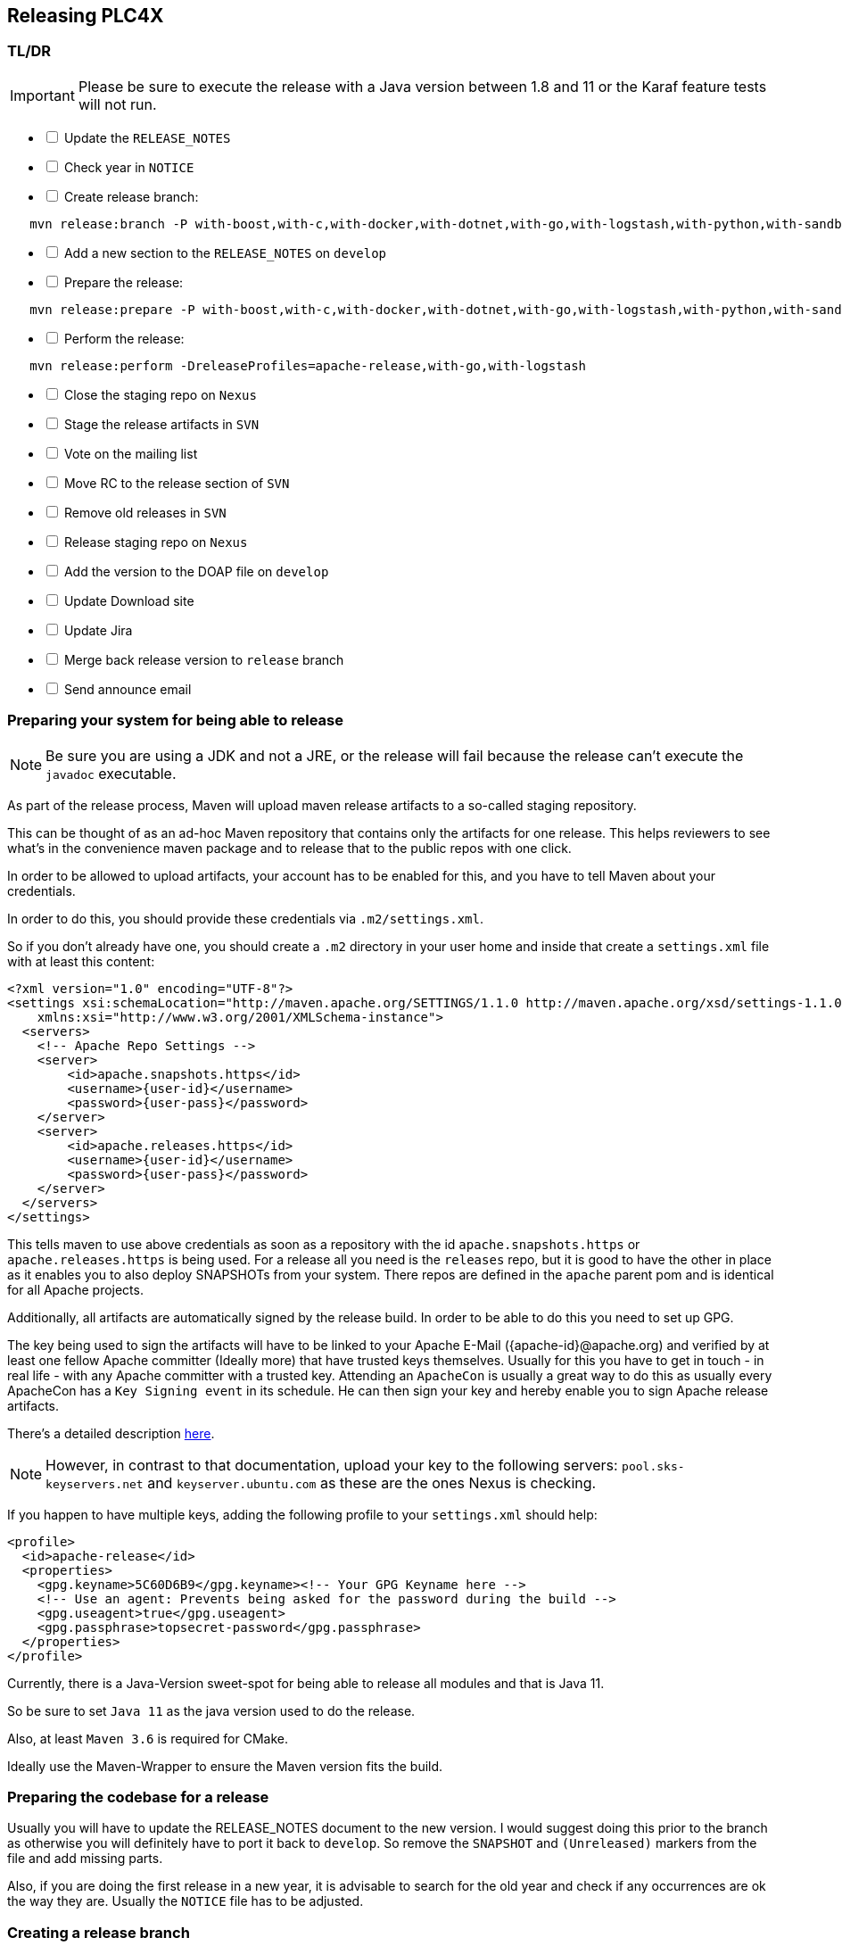 //
//  Licensed to the Apache Software Foundation (ASF) under one or more
//  contributor license agreements.  See the NOTICE file distributed with
//  this work for additional information regarding copyright ownership.
//  The ASF licenses this file to You under the Apache License, Version 2.0
//  (the "License"); you may not use this file except in compliance with
//  the License.  You may obtain a copy of the License at
//
//      http://www.apache.org/licenses/LICENSE-2.0
//
//  Unless required by applicable law or agreed to in writing, software
//  distributed under the License is distributed on an "AS IS" BASIS,
//  WITHOUT WARRANTIES OR CONDITIONS OF ANY KIND, either express or implied.
//  See the License for the specific language governing permissions and
//  limitations under the License.
//
:imagesdir: ../../images/
:icons: font

== Releasing PLC4X

=== TL/DR

IMPORTANT: Please be sure to execute the release with a Java version between 1.8 and 11 or the Karaf feature tests will not run.

[%interactive]
* [ ] Update the `RELEASE_NOTES`
* [ ] Check year in `NOTICE`
* [ ] Create release branch:
[subs="verbatim,attributes"]
----
   mvn release:branch -P with-boost,with-c,with-docker,with-dotnet,with-go,with-logstash,with-python,with-sandbox -DbranchName=rel/{current-short-version}
----
[%interactive]
* [ ] Add a new section to the `RELEASE_NOTES` on `develop`
* [ ] Prepare the release:
[subs="verbatim,attributes"]
----
   mvn release:prepare -P with-boost,with-c,with-docker,with-dotnet,with-go,with-logstash,with-python,with-sandbox
----
[%interactive]
* [ ] Perform the release:
[subs="verbatim,attributes"]
----
   mvn release:perform -DreleaseProfiles=apache-release,with-go,with-logstash
----
[%interactive]
* [ ] Close the staging repo on `Nexus`
* [ ] Stage the release artifacts in `SVN`
* [ ] Vote on the mailing list
* [ ] Move RC to the release section of `SVN`
* [ ] Remove old releases in `SVN`
* [ ] Release staging repo on `Nexus`
* [ ] Add the version to the DOAP file on `develop`
* [ ] Update Download site
* [ ] Update Jira
* [ ] Merge back release version to `release` branch
* [ ] Send announce email

=== Preparing your system for being able to release

NOTE: Be sure you are using a JDK and not a JRE, or the release will fail because the release can't execute the `javadoc` executable.

As part of the release process, Maven will upload maven release artifacts to a so-called staging repository.

This can be thought of as an ad-hoc Maven repository that contains only the artifacts for one release.
This helps reviewers to see what's in the convenience maven package and to release that to the public repos with one click.

In order to be allowed to upload artifacts, your account has to be enabled for this, and you have to tell Maven about your credentials.

In order to do this, you should provide these credentials via `.m2/settings.xml`.

So if you don't already have one, you should create a `.m2` directory in your user home and inside that create a `settings.xml` file with at least this content:

   <?xml version="1.0" encoding="UTF-8"?>
   <settings xsi:schemaLocation="http://maven.apache.org/SETTINGS/1.1.0 http://maven.apache.org/xsd/settings-1.1.0.xsd" xmlns="http://maven.apache.org/SETTINGS/1.1.0"
       xmlns:xsi="http://www.w3.org/2001/XMLSchema-instance">
     <servers>
       <!-- Apache Repo Settings -->
       <server>
           <id>apache.snapshots.https</id>
           <username>{user-id}</username>
           <password>{user-pass}</password>
       </server>
       <server>
           <id>apache.releases.https</id>
           <username>{user-id}</username>
           <password>{user-pass}</password>
       </server>
     </servers>
   </settings>

This tells maven to use above credentials as soon as a repository with the id `apache.snapshots.https` or `apache.releases.https` is being used.
For a release all you need is the `releases` repo, but it is good to have the other in place as it enables you to also deploy SNAPSHOTs from your system.
There repos are defined in the `apache` parent pom and is identical for all Apache projects.

Additionally, all artifacts are automatically signed by the release build. In order to be able to do this you need to set up GPG.

The key being used to sign the artifacts will have to be linked to your Apache E-Mail ({apache-id}@apache.org) and verified by at least one fellow Apache committer (Ideally more) that have trusted keys themselves.
Usually for this you have to get in touch - in real life - with any Apache committer with a trusted key.
Attending an `ApacheCon` is usually a great way to do this as usually every ApacheCon has a `Key Signing event` in its schedule.
He can then sign your key and hereby enable you to sign Apache release artifacts.

There's a detailed description https://github.com/apache/incubator-pulsar/wiki/Create-GPG-keys-to-sign-release-artifacts[here].

NOTE: However, in contrast to that documentation, upload your key to the following servers: `pool.sks-keyservers.net` and `keyserver.ubuntu.com` as these are the ones Nexus is checking.

If you happen to have multiple keys, adding the following profile to your `settings.xml` should help:

    <profile>
      <id>apache-release</id>
      <properties>
        <gpg.keyname>5C60D6B9</gpg.keyname><!-- Your GPG Keyname here -->
        <!-- Use an agent: Prevents being asked for the password during the build -->
        <gpg.useagent>true</gpg.useagent>
        <gpg.passphrase>topsecret-password</gpg.passphrase>
      </properties>
    </profile>

Currently, there is a Java-Version sweet-spot for being able to release all modules and that is Java 11.

So be sure to set `Java 11` as the java version used to do the release.

Also, at least `Maven 3.6` is required for CMake.

Ideally use the Maven-Wrapper to ensure the Maven version fits the build.

=== Preparing the codebase for a release

Usually you will have to update the RELEASE_NOTES document to the new version.
I would suggest doing this prior to the branch as otherwise you will definitely have to port it back to `develop`.
So remove the `SNAPSHOT` and `(Unreleased)` markers from the file and add missing parts.

Also, if you are doing the first release in a new year, it is advisable to search for the old year and check if any occurrences are ok the way they are.
Usually the `NOTICE` file has to be adjusted.

=== Creating a release branch

According to SemVer, we have: Major, Minor and Bugfix releases.

For each new Major and Minor release we create a new branch at the beginning of a code-freeze phase.

So if currently the project version in develop is `{current-full-version}-SNAPSHOT`, we create a branch `rel/{current-short-version}`.

When creating the branch is exactly the moment in which the version in `develop` is incremented to the next minor version.

This can and should be automated by the `maven-release-plugin`.

Per default the plugin will ask for the working copy version during the build execution.
This is the version the `develop` branch will be changed to.

In contrast to normal builds, it is important to enable all profiles when creating the branch as only this way will all modules versions be updated.
Otherwise, the non-default modules on develop will reference the old version which will cause problems when building.

   mvn release:branch -P with-boost,with-c,with-cpp,with-docker,with-dotnet,with-go,with-logstash,with-python,with-sandbox -DbranchName=rel/{minor-version}

Per default the plugin suggests the next bugfix version as working version, however we want it to use the next minor version.
So in case of preparing the release branch for `{current-full-version}-SNAPSHOT` the command would be the following:

[subs="verbatim,attributes"]
----
   mvn release:branch -P with-boost,with-c,with-cpp,with-docker,with-dotnet,with-go,with-logstash,with-python,with-sandbox -DbranchName=rel/{current-short-version}
----

The plugin will then aks for the version:

[subs="verbatim,attributes"]
----
   What is the new working copy version for "PLC4X"? (org.apache.plc4x:plc4x-parent) {current-next-incremental-version}-SNAPSHOT: : {current-next-minor-version}-SNAPSHOT
----

Here the suggested default has to be manually overridden.

This step now should perform quite quickly as no build and no tests are involved.

However, in the end the versions of the `develop` branch are updated and a new `rel/{current-short-version}` branch is created.

=== Preparing `develop` for the next iteration

Now is a good time to add a new section to the `RELEASE_NOTES` document for the new `SNAPSHOT` version.

Here comes a template:

[subs="verbatim,attributes"]
----
==============================================================
(Unreleased) Apache PLC4X {current-next-minor-version}-SNAPSHOT
==============================================================

New Features
------------

Incompatible changes
--------------------

Bug Fixes
---------

// Rest of the file

----

Also be sure to do a quick full-text-search to check if the version was updated correctly everywhere.

WARNING: If you find anything here, you will need to pay attention during the release.

=== Release stabilization phase

Now usually comes a phase in which last tests and checks should be performed.

If any problems are found, they have to be fixed in the release branch.

Changes should either be re applied in `develop` or `cherry-picked`, however merging things back can cause a lot of problems, and we no longer have the same versions.

=== Preparing a release

Same as with creating the branch it is important to enable all profiles when creating the branch as only this way will all modules versions be updated.
Otherwise, the non-default modules on develop will reference the old version which will cause problems when building.
For people building with some additional profiles from the source release will be impossible.

As especially when switching a lot between different branches, it is recommended to do a clean checkout of the repository.
Otherwise, a lot of directories can be left over, which would be included in the source-release zip.
In order to prepare a release-candidate, the first step is switching to the corresponding release-branch.

After that, the following command will to all preparation steps for the release:

   mvn release:prepare -P with-boost,with-c,with-docker,with-dotnet,with-go,with-logstash,with-python,with-sandbox

(The `-P with-boost,with-c,with-docker,with-dotnet,with-go,with-logstash,with-python,with-sandbox` tells maven to activate the all profiles that partition the build and makes sure the versions of all modules are updated as part of the release)
In general the plugin will now ask you 3 questions:

1. The version we want to release as (It will suggest the version you get by omitting the `-SNAPSHOT` suffix)
2. The name of the tag the release commit will be tagged with in the SCM (Name it `v{release-version}` (`v{current-full-version}` in our case)
3. The next development version (The version present in the pom after the release) (`{current-next-bugfix-version}` in our case)

Usually for 1 and 3 the defaults are just fine, make sure the tag name is correct as this usually is different.

What the plugin now does, is automatically execute the following operations:

1. Check we aren't referencing any `SNAPSHOT` dependencies.
2. Update all pom versions to the release version.
3. Run a build with all tests
4. Commit the changes (commit message: `[maven-release-plugin] prepare release v{current-full-version}`)
5. Push the commit
6. Tag the commit
7. Update all poms to the next development version.
8. Commit the changes (commit message: `[maven-release-plugin] prepare for next development iteration`)
9. Push the commit

However, this just prepared the git repository for the release, we have to perform the release to produce and stage the release artifacts.

Please verify the git repository at: https://gitbox.apache.org/repos/asf?p=plc4x.git
is in the correct state. Please select the release branch and verify the commit log looks similar to this

image::release-git-history.png[]

It is important that the commit with the message "[maven-release-plugin] prepare release v{release-version}" is tagged with the release tag (in this case v{current-full-version})

If you check the commit itself, it should mainly consist of version updates like this:

image::release-git-diff-prepare-release.png[]

The root pom has a few more changes, but in general this should be what you are seeing.

After that should come a second commit:

image::release-git-diff-next-development-iteration.png[]

This now updates the versions again, but this time from the release version to the one we selected for the next development iteration (in this case 0.3.1-SNAPSHOT)

NOTE: If the commit history doesn't look like this, something went wrong.

== What if something goes wrong?

If something goes wrong, you can always execute:

   mvn release:rollback

It will change the versions back and commit and push things.

However, it will not delete the tag in GIT (locally and remotely). So you have to do that manually or use a different tag next time.

=== Performing a release

This is done by executing another goal of the `maven-release-plugin`:

   mvn release:perform -DreleaseProfiles=apache-release,with-logstash

This executes automatically as all information it requires is located in the `release.properties` file the `prepare`-goal prepared.

The first step is that the `perform`-goal checks out the previously tagged revision into the root modules `target/checkout` directory.
Here it automatically executes a maven build (You don't have to do this, it's just that you know what's happening):

   mvn clean deploy -P apache-release,with-logstash

As the `apache-release` profile is also activated, this builds and tests the project as well as creates the JavaDocs, Source packages and signs each of these with your PGP key.

We are intentionally not adding the other profiles, as these either produce binary artifacts that usually only work on the system they were compiled on (C++, .Net) or we haven't found a good way to distribute them via Maven yet (Python) or deployment is disabled anyway (sandbox).

As this time the build is building with release versions, Maven will automatically choose the release url for deploying artifacts.

The way things are set up in the apache parent pom, is that release artifacts are deployed to a so-called `staging repository`.

You can think of a `staging repository` as a dedicated repository created on the fly as soon as the first artifact comes in.

After the build you will have a nice and clean Maven repository at https://repository.apache.org/ that contains only artifacts from the current build.

After the build it is important to log in to `Nexus` at https://repository.apache.org/, select `Staging Repositories` and find the repository with the name: `orgapacheplc4x-{somenumber}`.

Select that and click on the `Close` button.

Now Nexus will do some checks on the artifacts and check the signatures.

As soon as it's finished, we are done on the Maven side and ready to continue with the rest of the release process.

A release build also produces a so-called `source-assembly` zip.

This contains all sources of the project and will be what's actually the release from an Apache point of view and will be the thing we will be voting on.

This file will also be signed and `SHA512` hashes will be created.

=== Staging a release

Each new release and release-candidate has to be staged in the Apache SVN under:

https://dist.apache.org/repos/dist/dev/plc4x/

The directory structure of this directory is as follows:

[subs="verbatim,attributes"]
----
   ./KEYS
   ./{current-full-version}/
   ./{current-full-version}/rc1
   ./{current-full-version}/rc1/README
   ./{current-full-version}/rc1/RELEASE_NOTES
   ./{current-full-version}/rc1/apache-plc4x-{current-full-version}-source-release.zip
   ./{current-full-version}/rc1/apache-plc4x-{current-full-version}-source-release.zip.asc
   ./{current-full-version}/rc1/apache-plc4x-{current-full-version}-source-release.zip.sha512
----

You can generally import the stuff, by preparing a directory structure like above locally and then using `svn import` to do the importing:

----
cd ./{current-full-version}
svn import rc1 https://dist.apache.org/repos/dist/dev/plc4x/{current-full-version}/rc1 -m"Staging of rc1 of PLC4X {current-full-version}"
----

The `KEYS` file contains the PGP public key which belongs to the private key used to sign the release artifacts.

If this is your first release be sure to add your key to this file.
For the format have a look at the file itself.
It should contain all the information needed.

Be sure to stage exactly the `README` and `RELEASE_NOTES` files contained in the root of your project.
Ideally you just copy them there from there.

All three `*-source-relese.zip*` artifacts should be located in the directory: `target/checkout/target`

After committing these files to SVN you are ready to start the vote.

=== Starting a vote on the mailing list

After staging the release candidate in the Apache SVN, it is time to actually call out the vote.

For this we usually send two emails.
The following would be the one used to do our first TLP release:

[subs="verbatim,attributes"]
----
E-Mail Topic:
[VOTE] Apache PLC4X {current-full-version} RC1

Message:
Apache PLC4X {current-full-version} has been staged under [2] and it’s time to vote
on accepting it for release. All Maven artifacts are available under [1].
Voting will be open for 72hr.

A minimum of 3 binding +1 votes and more binding +1 than binding -1
are required to pass.

Release tag: v{current-full-version}
Hash for the release tag: {replacethiswiththerealgitcommittag}

Per [3] "Before voting +1 PMC members are required to download
the signed source code package, compile it as provided, and test
the resulting executable on their own platform, along with also
verifying that the package meets the requirements of the ASF policy
on releases."

You can achieve the above by following [4].

[ ]  +1 accept (indicate what you validated - e.g. performed the non-RM items in [4])
[ ]  -1 reject (explanation required)


[1] https://repository.apache.org/content/repositories/orgapacheplc4x-{somefourdigitnumber}
[2] https://dist.apache.org/repos/dist/dev/plc4x/{current-full-version}/rc1
[3] https://www.apache.org/dev/release.html#approving-a-release
[4] https://cwiki.apache.org/confluence/display/PLC4X/Validating+a+staged+Release
----

As it is sometimes to do the vote counting, if voting and discussions are going on in the same thread, we send a second email:


[subs="verbatim,attributes"]
----
E-Mail Topic:
[DISCUSS] Apache PLC4X {current-full-version} RC1

Message:
This is the discussion thread for the corresponding VOTE thread.

Please keep discussions in this thread to simplify the counting of votes.

If you have to vote -1 please mention a brief description on why and then take the details to this thread.
----

Now we have to wait 72 hours till we can announce the result of the vote.

This is an Apache policy to make it possible for anyone to participate in the vote, no matter where that person lives and not matter what weekends or public holidays might currently be.

The vote passes, if at least 3 `+1` votes are received and more `+1` are received than `-1`.

After the 72-hour minimum wait period is over and we have fulfilled the requirement of at least 3 +1 votes and more +1 than -1, a final reply is sent to the vote thread with a prefix of `[RESULT]` in the title in which the summary of the vote is presented in an aggregated form.

[subs="verbatim,attributes"]
----
E-Mail Topic:
[RESULT] [VOTE] Apache PLC4X {current-full-version} RC1

Message:
So, the vote passes with {number of +1 votes} +1 votes by PMC members {number of +1 votes from non-pmc members} +1 vote by a non PMC member.
----

=== Releasing after a successful vote

As soon as the votes are finished, and the results were in favor of a release, the staged artifacts can be released.
This is done by moving them inside the Apache SVN.

[subs="verbatim,attributes"]
----
   svn move -m "Release Apache PLC4X {current-full-version}" \
       https://dist.apache.org/repos/dist/dev/plc4x/{current-full-version}/rc1 \
       https://dist.apache.org/repos/dist/release/plc4x/{current-full-version}
----

This will make the release artifacts available and will trigger them being copied to mirror sites.

This is also the reason why you should wait at least 24 hours before sending out the release notification emails.

=== Cleaning up older release versions

As a lot of mirrors are serving our releases, it is the Apache policy to clean old releases from the repo if newer versions are released.

This can be done like this:

    svn delete https://dist.apache.org/repos/dist/release/plc4x/{current-full-version}/ -m"deleted version {current-full-version}"

After this https://dist.apache.org/repos/dist/release/plc4x should only contain the latest release directory.

=== Releasing the Maven artifacts

Probably the simplest part is releasing the Maven artifacts.

In order to do this, the release manager logs into Nexus at https://repository.apache.org/, selects the staging repository and clicks on the `Release` button.

This will move all artifacts into the Apache release repository and delete the staging repository after that.

All release artifacts released to the Apache release repo, will automatically be synced to Maven central.

=== Add the version to the DOAP file

Now that the release is out, in the `develop` branch, update the `DOAP` file for plc4x.

This is found at:

    src/site/resources-filtered/plc4x-doap.rdf

Please add the just released version to the top of the versions.

This file is needed for Apache's tooling to automatically keep track of project release activity, and we use this internally too to automatically update the documentation to always reference the latest released version automatically.

=== Merge back release version to `release` branch

The `release` branch should always point to the last released version.
This has to be done with git

[subs="verbatim,attributes"]
----
git checkout release
git merge v{current-full-version}
----

When there are conflicts it could help to use the `theirs` merge strategy, i.e.,

[subs="verbatim,attributes"]
----
git merge -X theirs v{current-full-version}
----

Possibly a manual conflict resolution has to be done afterwards. After that, changes need to
be pushed.

=== Updating Jira

1. Set the released version to "released" and set the "release-date"
2. Add the next version to the versions.

=== Update the download site

The URL http://plc4x.apache.org/users/download.html has to be changed, and the current release has to be listed there.
This is done by changing the `download.adoc` under `src/site/users/` (**in the develop branch, as this is where the site is generated from!**)

1. Copy the last release down to _Previous Releases_
2. Point the download links of the last release to archive, e.g. `http://archive.apache.org/dist/plc4x/{current-full-version}/apache-plc4x-{current-full-version}-source-release.zip`
3. Add the new Release under _Current Releases_ and change all links.
_Note: Please add an anchor for the toc_
4. Update the sections for the changes according to the _RELEASE_NOTES_ from the release
_Note: Transfer all to ascii-doc notation to ensure correct rendering of the site_
_Also remove the JIRA TICKET ids in Front_

=== Notifying the world

Make sure you have given the Apache mirrors time to fetch the release files by waiting at least 24 hours after moving the release candidate to the release part of the SVN.

After that it is time to announce your release to the world:

[subs="verbatim,attributes"]
----
From:
your apache email address
To:
announce@apache.org

CC:
dev@plc4x.apache.org

E-Mail Topic:
[ANNOUNCE] Apache PLC4X {current-full-version} released

Message:
The Apache PLC4X team is pleased to announce the release of Apache PLC4X {current-full-version}

PLC4X is a set of libraries for communicating with industrial programmable
logic controllers (PLCs) using a variety of protocols but with a shared API.

The current release contains drivers able to communicate with industrial PLCs using one of the following protocols:

  *   AB-ETH
  *   Beckhoff ADS
  *   CanOpen
  *   EtherNet/IP / EIP
  *   Firmata
  *   KNXNet/IP
  *   Modbus
  *   OPC UA
  *   Siemens S7 (0x32)

Beyond that we also provide integration modules for the following Apache projects and frameworks:

  *   Apache Calcite
  *   Apache Camel
  *   Apache Edgent (Incubating / Retired)
  *   Apache Kafka (Kafka Connect)
  *   Apache NiFi
  *   Logstash

It also provides an `OPC UA Server` which can act as a bridge between legacy systems and OPC UA.

Visit the Apache PLC4X website [1] for general information or
the downloads page [2] for release notes and download information.

Regards,
The Apache PLC4X team

[1] http://plc4x.apache.org
[2] http://plc4x.apache.org/users/download.html
----

It is important to note that you have to send this email from your apache email address, or it will be rejected.
This wasn't very simple for me to set up.
A general description can be found here:
https://reference.apache.org/committer/email
Here's what I did in Google Mail to allow sending of emails:
https://gmail.googleblog.com/2009/07/send-mail-from-another-address-without.html
Note ... you will be able to select the alternate sending address if you click into the recipients line of a new email (Not very intuitive).

After that email is out the door, you're done. Congrats!